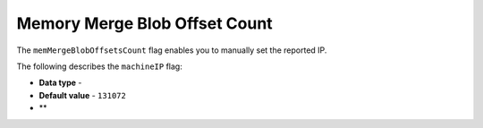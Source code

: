 .. _mem_merge_blob_offset_count:

*************************
Memory Merge Blob Offset Count
*************************
The ``memMergeBlobOffsetsCount`` flag enables you to manually set the reported IP.

The following describes the ``machineIP`` flag:

* **Data type** - 
* **Default value** - ``131072``
* **